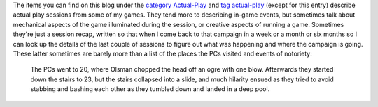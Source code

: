 .. title: My Actual Play
.. slug: my-actual-play
.. date: 2011-09-29 20:48:17 UTC-05:00
.. tags: rpg,actual-play
.. category: gaming/rpg
.. link: 
.. description: 
.. type: text


.. role:: area

The items you can find on this blog under the `category Actual-Play`_
and `tag actual-play`_ (except for this entry) describe actual play
sessions from some of my games.  They tend more to describing in-game
events, but sometimes talk about mechanical aspects of the game
illuminated during the session, or creative aspects of running a game.
Sometimes they're just a session recap, written so that when I come
back to that campaign in a week or a month or six months so I can look
up the details of the last couple of sessions to figure out what was
happening and where the campaign is going.  These latter sometimes
are barely more than a list of the places the PCs visited and events
of notoriety:

    The PCs went to `20`:area:, where Olsman chopped the
    head off an ogre with one blow.  Afterwards they started down the
    stairs to `23`:area:, but the stairs collapsed into a slide, and much
    hilarity ensued as they tried to avoid stabbing and bashing each other
    as they tumbled down and landed in a deep pool.

.. _`category Actual-Play`: link://category/gaming/actual-play
.. _`tag actual-play`: link://tag/actual-play
